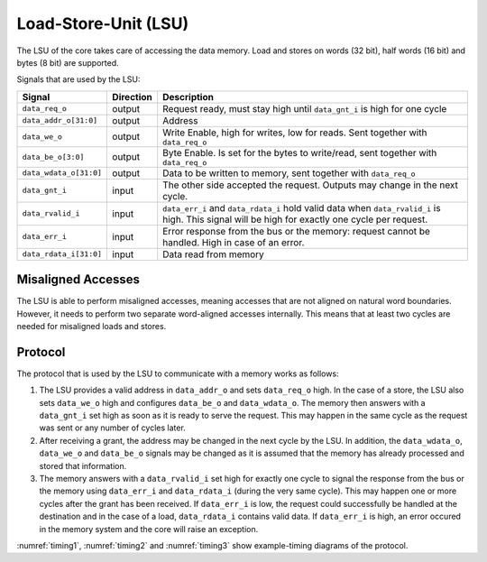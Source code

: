 .. _load-store-unit:

Load-Store-Unit (LSU)
=====================

The LSU of the core takes care of accessing the data memory. Load and stores on words (32 bit), half words (16 bit) and bytes (8 bit) are supported.

Signals that are used by the LSU:

+-------------------------+-----------+-----------------------------------------------+
| Signal                  | Direction | Description                                   |
+=========================+===========+===============================================+
| ``data_req_o``          | output    | Request ready, must stay high until           |
|                         |           | ``data_gnt_i`` is high for one cycle          |
+-------------------------+-----------+-----------------------------------------------+
| ``data_addr_o[31:0]``   | output    | Address                                       |
+-------------------------+-----------+-----------------------------------------------+
| ``data_we_o``           | output    | Write Enable, high for writes, low for        |
|                         |           | reads. Sent together with ``data_req_o``      |
+-------------------------+-----------+-----------------------------------------------+
| ``data_be_o[3:0]``      | output    | Byte Enable. Is set for the bytes to          |
|                         |           | write/read, sent together with ``data_req_o`` |
+-------------------------+-----------+-----------------------------------------------+
| ``data_wdata_o[31:0]``  | output    | Data to be written to memory, sent together   |
|                         |           | with ``data_req_o``                           |
+-------------------------+-----------+-----------------------------------------------+
| ``data_gnt_i``          | input     | The other side accepted the request.          |
|                         |           | Outputs may change in the next cycle.         |
+-------------------------+-----------+-----------------------------------------------+
| ``data_rvalid_i``       | input     | ``data_err_i`` and ``data_rdata_i`` hold      |
|                         |           | valid data when ``data_rvalid_i`` is high.    |
|                         |           | This signal will be high for exactly one      |
|                         |           | cycle per request.                            |
+-------------------------+-----------+-----------------------------------------------+
| ``data_err_i``          | input     | Error response from the bus or the memory:    |
|                         |           | request cannot be handled. High in case of an |
|                         |           | error.                                        |
+-------------------------+-----------+-----------------------------------------------+
| ``data_rdata_i[31:0]``  | input     | Data read from memory                         |
+-------------------------+-----------+-----------------------------------------------+


Misaligned Accesses
-------------------

The LSU is able to perform misaligned accesses, meaning accesses that are not aligned on natural word boundaries. However, it needs to perform two separate word-aligned accesses internally. This means that at least two cycles are needed for misaligned loads and stores.

.. _lsu-protocol:

Protocol
--------

The protocol that is used by the LSU to communicate with a memory works as follows:

1. The LSU provides a valid address in ``data_addr_o`` and sets ``data_req_o`` high. In the case of a store, the LSU also sets ``data_we_o`` high and configures ``data_be_o`` and ``data_wdata_o``. The memory then answers with a ``data_gnt_i`` set high as soon as it is ready to serve the request. This may happen in the same cycle as the request was sent or any number of cycles later.

2. After receiving a grant, the address may be changed in the next cycle by the LSU. In addition, the ``data_wdata_o``, ``data_we_o`` and ``data_be_o`` signals may be changed as it is assumed that the memory has already processed and stored that information.

3. The memory answers with a ``data_rvalid_i`` set high for exactly one cycle to signal the response from the bus or the memory using ``data_err_i`` and ``data_rdata_i`` (during the very same cycle). This may happen one or more cycles after the grant has been received. If ``data_err_i`` is low, the request could successfully be handled at the destination and in the case of a load, ``data_rdata_i`` contains valid data. If ``data_err_i`` is high, an error occured in the memory system and the core will raise an exception.

:numref:`timing1`, :numref:`timing2` and :numref:`timing3` show example-timing diagrams of the protocol.

.. wavedrom::
   :name: timing1
   :caption: Basic Memory Transaction

   {"signal":
     [
       {"name": "clk", "wave": "p......"},
       {"name": "data_req_o", "wave": "01.0..."},
       {"name": "data_addr_o", "wave": "x=.xxxx", "data": ["Address"]},
       {"name": "data_we_o", "wave": "x=.xxxx", "data": ["WE"]},
       {"name": "data_be_o", "wave": "x=.xxxx", "data": ["BE"]},
       {"name": "data_wdata_o", "wave": "x=.xxxx", "data": ["WData"]},
       {"name": "data_gnt_i", "wave": "0.10..."}, 
       {"name": "data_rvalid_i", "wave": "0..10.."},
       {"name": "data_err_i", "wave": "xxx=xxx", "data": ["Err"]},
       {"name": "data_rdata_i", "wave": "xxx=xxx", "data": ["RData"]}

     ],
     "config": { "hscale": 2 }
    }

.. wavedrom::
   :name: timing2
   :caption: Back-to-back Memory Transaction

   {"signal":
     [
       {"name": "clk", "wave": "p......"},
       {"name": "data_req_o", "wave": "01.0..."},
       {"name": "data_addr_o", "wave": "x==xxxx", "data": ["Addr1", "Addr2"]},
       {"name": "data_we_o", "wave": "x==xxxx", "data": ["WE1", "WE2"]},
       {"name": "data_be_o", "wave": "x==xxxx", "data": ["BE1", "BE2"]},
       {"name": "data_wdata_o", "wave": "x==xxxx", "data": ["WData1", "Wdata2"]},
       {"name": "data_gnt_i", "wave": "01.0..."},
       {"name": "data_rvalid_i", "wave": "0.1.0.."},
       {"name": "data_err_i", "wave": "xx==xxx", "data": ["Err1", "Err2"]},
       {"name": "data_rdata_i", "wave": "xx==xxx", "data": ["RData1", "RData2"]}
     ],
     "config": { "hscale": 2 }
   }
   
.. wavedrom::
   :name: timing3
   :caption: Slow Response Memory Transaction

   {"signal":
     [
       {"name": "clk", "wave": "p......"},
       {"name": "data_req_o", "wave": "01..0.."},
       {"name": "data_addr_o", "wave": "x=..xxx", "data": ["Address"]},
       {"name": "data_we_o", "wave": "x=..xxx", "data": ["WE"]},
       {"name": "data_be_o", "wave": "x=..xxx", "data": ["BE"]},
       {"name": "data_wdata_o", "wave": "x=..xxx", "data": ["WData"]},
       {"name": "data_gnt_i", "wave": "0..10.."}, 
       {"name": "data_rvalid_i", "wave": "0....10"},
       {"name": "data_err_i", "wave": "xxxxx=x", "data": ["Err"]},
       {"name": "data_rdata_i", "wave": "xxxxx=x", "data": ["RData"]}
     ],
     "config": { "hscale": 2 }
   }


